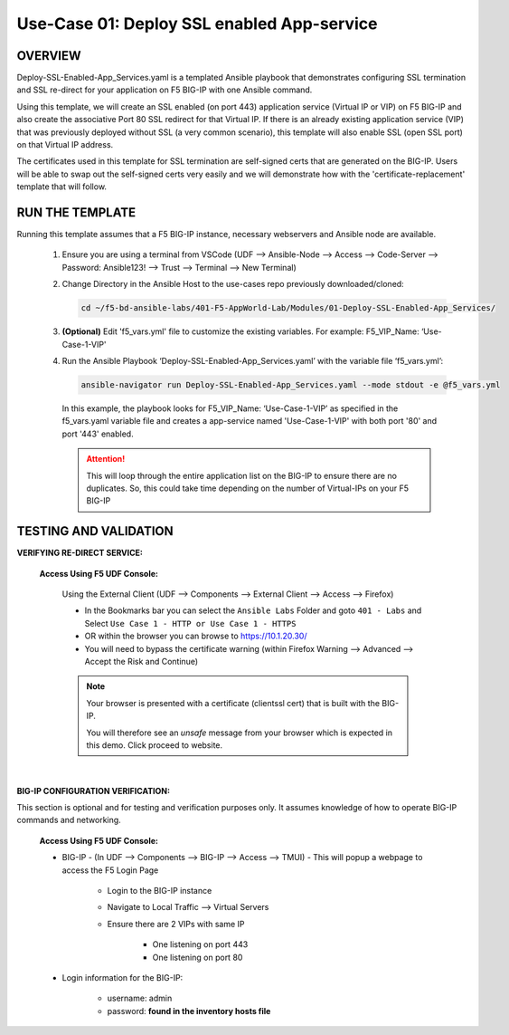 Use-Case 01: Deploy SSL enabled App-service
===========================================

OVERVIEW
--------

Deploy-SSL-Enabled-App_Services.yaml is a templated Ansible playbook that demonstrates configuring SSL termination and SSL re-direct for your application on F5 BIG-IP with one Ansible command. 

Using this template, we will create an SSL enabled (on port 443) application service (Virtual IP or VIP) on F5 BIG-IP and also create the associative Port 80 SSL redirect for that Virtual IP. If there is an already existing application service (VIP) that was previously deployed without SSL (a very common scenario), this template will also enable SSL (open SSL port) on that Virtual IP address.

The certificates used in this template for SSL termination are self-signed certs that are generated on the BIG-IP. Users will be able to swap out the self-signed certs very easily and we will demonstrate how with the 'certificate-replacement' template that will follow.

RUN THE TEMPLATE
----------------

Running this template assumes that a F5 BIG-IP instance, necessary webservers and Ansible node are available. 

   1. Ensure you are using a terminal from VSCode (UDF --> Ansible-Node --> Access --> Code-Server --> Password: Ansible123! --> Trust --> Terminal --> New Terminal)

   2. Change Directory in the Ansible Host to the use-cases repo previously downloaded/cloned:

      .. code:: bash
      
         cd ~/f5-bd-ansible-labs/401-F5-AppWorld-Lab/Modules/01-Deploy-SSL-Enabled-App_Services/


   3. **(Optional)** Edit 'f5_vars.yml' file to customize the existing variables.
      For example: F5_VIP_Name: ‘Use-Case-1-VIP'

   4. Run the Ansible Playbook ‘Deploy-SSL-Enabled-App_Services.yaml’ with the variable file ‘f5_vars.yml’:

      .. code:: bash
      
         ansible-navigator run Deploy-SSL-Enabled-App_Services.yaml --mode stdout -e @f5_vars.yml

      In this example, the playbook looks for F5_VIP_Name: ‘Use-Case-1-VIP’ as specified in the f5_vars.yaml variable file and creates a app-service named 'Use-Case-1-VIP' with both port '80' and port '443' enabled.

      .. attention::

         This will loop through the entire application list on the BIG-IP to ensure there are no duplicates. So, this could take time depending on the number of Virtual-IPs on your F5 BIG-IP

TESTING AND VALIDATION
-----------------------

**VERIFYING RE-DIRECT SERVICE:**

   **Access Using F5 UDF Console:**

      Using the External Client (UDF --> Components --> External Client --> Access --> Firefox)

      - In the Bookmarks bar you can select the ``Ansible Labs`` Folder and goto ``401 - Labs`` and Select ``Use Case 1 - HTTP or Use Case 1 - HTTPS`` 
      - OR within the browser you can browse to https://10.1.20.30/
      - You will need to bypass the certificate warning (within Firefox Warning --> Advanced --> Accept the Risk and Continue)
      
      .. note::

         Your browser is presented with a certificate (clientssl cert) that is built with the BIG-IP.
         
         You will therefore see an `unsafe` message from your browser which is expected in this demo. Click proceed to website.

      |

**BIG-IP CONFIGURATION VERIFICATION:**

This section is optional and for testing and verification purposes only. It assumes knowledge of how to operate BIG-IP commands and networking.

   **Access Using F5 UDF Console:**

   - BIG-IP - (In UDF --> Components --> BIG-IP --> Access --> TMUI)  - This will popup a webpage to access the F5 Login Page

      * Login to the BIG-IP instance
      * Navigate to Local Traffic --> Virtual Servers
      * Ensure there are 2 VIPs with same IP

         + One listening on port 443
         + One listening on port 80

   - Login information for the BIG-IP:
   
      * username: admin 
      * password: **found in the inventory hosts file**